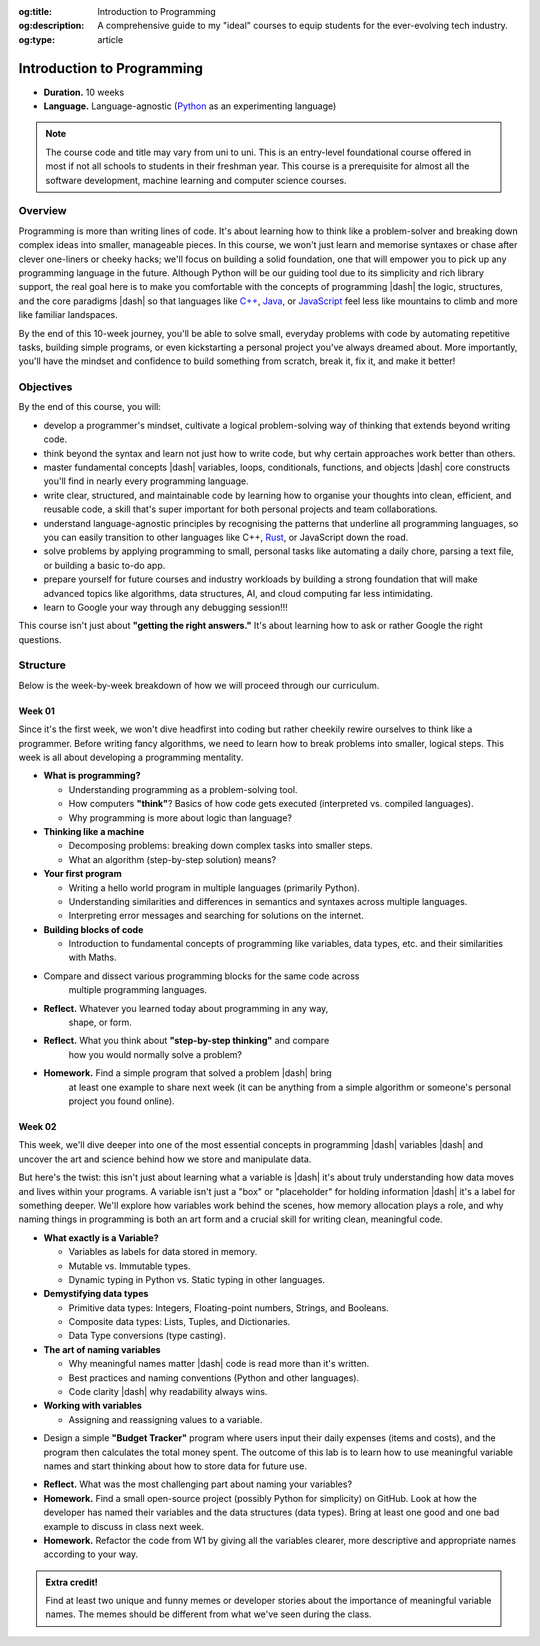 .. Author: Akshay Mestry <xa@mes3.dev>
.. Created on: Saturday, March 08 2025
.. Last updated on: Saturday, March 08 2025

:og:title: Introduction to Programming
:og:description: A comprehensive guide to my "ideal" courses to equip students
    for the ever-evolving tech industry.
:og:type: article

.. _course-codex-intro-to-programming:

===============================================================================
Introduction to Programming
===============================================================================

.. author::
    :name: Akshay Mestry
    :email: xa@mes3.dev
    :about: DePaul University
    :avatar: https://avatars.githubusercontent.com/u/90549089?v=4
    :github: https://github.com/xames3
    :linkedin: https://linkedin.com/in/xames3
    :timestamp: Mar 08, 2025

- **Duration.** 10 weeks
- **Language.** Language-agnostic (`Python`_ as an experimenting language)

.. note::

    The course code and title may vary from uni to uni. This is an entry-level
    foundational course offered in most if not all schools to students in
    their freshman year. This course is a prerequisite for almost all the
    software development, machine learning and computer science courses.

-------------------------------------------------------------------------------
Overview
-------------------------------------------------------------------------------

Programming is more than writing lines of code. It's about learning how to
think like a problem-solver and breaking down complex ideas into smaller,
manageable pieces. In this course, we won't just learn and memorise syntaxes
or chase after clever one-liners or cheeky hacks; we'll focus on building a
solid foundation, one that will empower you to pick up any programming
language in the future. Although Python will be our guiding tool due to its
simplicity and rich library support, the real goal here is to make you
comfortable with the concepts of programming |dash| the logic, structures, and
the core paradigms |dash| so that languages like `C++`_, `Java`_, or
`JavaScript`_ feel less like mountains to climb and more like familiar
landspaces.

By the end of this 10-week journey, you'll be able to solve small, everyday
problems with code by automating repetitive tasks, building simple programs, or
even kickstarting a personal project you've always dreamed about. More
importantly, you'll have the mindset and confidence to build something from
scratch, break it, fix it, and make it better!

-------------------------------------------------------------------------------
Objectives
-------------------------------------------------------------------------------

By the end of this course, you will:

- develop a programmer's mindset, cultivate a logical problem-solving way of
  thinking that extends beyond writing code.
- think beyond the syntax and learn not just how to write code, but why
  certain approaches work better than others.
- master fundamental concepts |dash| variables, loops, conditionals,
  functions, and objects |dash| core constructs you'll find in nearly every
  programming language.
- write clear, structured, and maintainable code by learning how to organise
  your thoughts into clean, efficient, and reusable code, a skill that's super important for both personal projects and team collaborations.
- understand language-agnostic principles by recognising the patterns that
  underline all programming languages, so you can easily transition to other
  languages like C++, `Rust`_, or JavaScript down the road.
- solve problems by applying programming to small, personal tasks like
  automating a daily chore, parsing a text file, or building a basic to-do app.
- prepare yourself for future courses and industry workloads by building a
  strong foundation that will make advanced topics like algorithms, data
  structures, AI, and cloud computing far less intimidating.
- learn to Google your way through any debugging session!!!

This course isn't just about **"getting the right answers."** It's about
learning how to ask or rather Google the right questions.

-------------------------------------------------------------------------------
Structure
-------------------------------------------------------------------------------

Below is the week-by-week breakdown of how we will proceed through our
curriculum.

Week 01
===============================================================================

.. rubric:: Programming Mindset or Thinking in Code
    :heading-level: 3

Since it's the first week, we won't dive headfirst into coding but rather
cheekily rewire ourselves to think like a programmer. Before writing fancy
algorithms, we need to learn how to break problems into smaller, logical steps.
This week is all about developing a programming mentality.

.. image:: ../assets/hackerman-meme.jpg
    :alt: Hackerman meme from Mr. Robot

.. rubric:: What we'll cover
    :heading-level: 3

- **What is programming?**

  - Understanding programming as a problem-solving tool.
  - How computers **"think"**? Basics of how code gets executed
    (interpreted vs. compiled languages).
  - Why programming is more about logic than language?

- **Thinking like a machine**

  - Decomposing problems: breaking down complex tasks into smaller steps.
  - What an algorithm (step-by-step solution) means?

- **Your first program**

  - Writing a hello world program in multiple languages (primarily Python).
  - Understanding similarities and differences in semantics and syntaxes
    across multiple languages.
  - Interpreting error messages and searching for solutions on the
    internet.

- **Building blocks of code**

  - Introduction to fundamental concepts of programming like variables,
    data types, etc. and their similarities with Maths.

.. rubric:: Interactive Hands-On Lab
    :heading-level: 3

- Compare and dissect various programming blocks for the same code across
    multiple programming languages.

.. rubric:: Reflection and Homework
    :heading-level: 3

- **Reflect.** Whatever you learned today about programming in any way,
    shape, or form.
- **Reflect.** What you think about **"step-by-step thinking"** and compare
    how you would normally solve a problem?
- **Homework.** Find a simple program that solved a problem |dash| bring
    at least one example to share next week (it can be anything from a simple
    algorithm or someone's personal project you found online).

Week 02
===============================================================================

.. rubric:: Variables, Data Types, and The Art of Naming
    :heading-level: 3

This week, we'll dive deeper into one of the most essential concepts in
programming |dash| variables |dash| and uncover the art and science behind how
we store and manipulate data.

But here's the twist: this isn't just about learning what a variable is |dash|
it's about truly understanding how data moves and lives within your programs.
A variable isn't just a "box" or "placeholder" for holding information |dash|
it's a label for something deeper. We'll explore how variables work behind the
scenes, how memory allocation plays a role, and why naming things in
programming is both an art form and a crucial skill for writing clean,
meaningful code.

.. image:: ../assets/meaningful-variable-name-meme.jpg
    :alt: Pablo variable name meme

.. rubric:: What we'll cover
    :heading-level: 3

- **What exactly is a Variable?**

  - Variables as labels for data stored in memory.
  - Mutable vs. Immutable types.
  - Dynamic typing in Python vs. Static typing in other languages.

- **Demystifying data types**

  - Primitive data types: Integers, Floating-point numbers, Strings, and
    Booleans.
  - Composite data types: Lists, Tuples, and Dictionaries.
  - Data Type conversions (type casting).

- **The art of naming variables**

  - Why meaningful names matter |dash| code is read more than it's written.
  - Best practices and naming conventions (Python and other languages).
  - Code clarity |dash| why readability always wins.

- **Working with variables**

  - Assigning and reassigning values to a variable.

.. rubric:: Interactive Hands-On Lab
    :heading-level: 3

- Design a simple **"Budget Tracker"** program where users input their daily
  expenses (items and costs), and the program then calculates the total money
  spent. The outcome of this lab is to learn how to use meaningful variable
  names and start thinking about how to store data for future use.

.. rubric:: Reflection and Homework
    :heading-level: 3

- **Reflect.** What was the most challenging part about naming your
  variables?
- **Homework.** Find a small open-source project (possibly Python for
  simplicity) on GitHub. Look at how the developer has named their variables
  and the data structures (data types). Bring at least one good and one bad
  example to discuss in class next week.
- **Homework.** Refactor the code from W1 by giving all the variables
  clearer, more descriptive and appropriate names according to your way.

.. admonition:: Extra credit!

    Find at least two unique and funny memes or developer stories about the
    importance of meaningful variable names. The memes should be different from
    what we've seen during the class.

.. _Python: https://www.python.org
.. _C++: https://cplusplus.com/doc/tutorial/
.. _Java: https://www.java.com/en/download/help/whatis_java.html
.. _Javascript: https://developer.mozilla.org/en-US/docs/Web/JavaScript
.. _Rust: https://www.rust-lang.org
